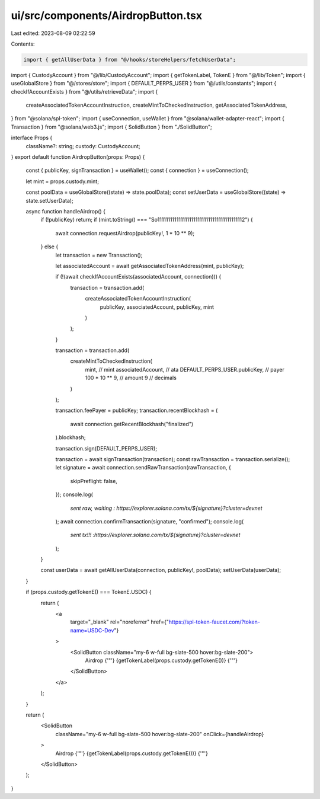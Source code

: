 ui/src/components/AirdropButton.tsx
===================================

Last edited: 2023-08-09 02:22:59

Contents:

.. code-block:: tsx

    import { getAllUserData } from "@/hooks/storeHelpers/fetchUserData";
import { CustodyAccount } from "@/lib/CustodyAccount";
import { getTokenLabel, TokenE } from "@/lib/Token";
import { useGlobalStore } from "@/stores/store";
import { DEFAULT_PERPS_USER } from "@/utils/constants";
import { checkIfAccountExists } from "@/utils/retrieveData";
import {
  createAssociatedTokenAccountInstruction,
  createMintToCheckedInstruction,
  getAssociatedTokenAddress,
} from "@solana/spl-token";
import { useConnection, useWallet } from "@solana/wallet-adapter-react";
import { Transaction } from "@solana/web3.js";
import { SolidButton } from "./SolidButton";

interface Props {
  className?: string;
  custody: CustodyAccount;
}
export default function AirdropButton(props: Props) {
  const { publicKey, signTransaction } = useWallet();
  const { connection } = useConnection();

  let mint = props.custody.mint;

  const poolData = useGlobalStore((state) => state.poolData);
  const setUserData = useGlobalStore((state) => state.setUserData);

  async function handleAirdrop() {
    if (!publicKey) return;
    if (mint.toString() === "So11111111111111111111111111111111111111112") {
      await connection.requestAirdrop(publicKey!, 1 * 10 ** 9);
    } else {
      let transaction = new Transaction();

      let associatedAccount = await getAssociatedTokenAddress(mint, publicKey);

      if (!(await checkIfAccountExists(associatedAccount, connection))) {
        transaction = transaction.add(
          createAssociatedTokenAccountInstruction(
            publicKey,
            associatedAccount,
            publicKey,
            mint
          )
        );
      }

      transaction = transaction.add(
        createMintToCheckedInstruction(
          mint, // mint
          associatedAccount, // ata
          DEFAULT_PERPS_USER.publicKey, // payer
          100 * 10 ** 9, // amount
          9 // decimals
        )
      );

      transaction.feePayer = publicKey;
      transaction.recentBlockhash = (
        await connection.getRecentBlockhash("finalized")
      ).blockhash;

      transaction.sign(DEFAULT_PERPS_USER);

      transaction = await signTransaction(transaction);
      const rawTransaction = transaction.serialize();
      let signature = await connection.sendRawTransaction(rawTransaction, {
        skipPreflight: false,
      });
      console.log(
        `sent raw, waiting : https://explorer.solana.com/tx/${signature}?cluster=devnet`
      );
      await connection.confirmTransaction(signature, "confirmed");
      console.log(
        `sent tx!!! :https://explorer.solana.com/tx/${signature}?cluster=devnet`
      );
    }

    const userData = await getAllUserData(connection, publicKey!, poolData);
    setUserData(userData);
  }

  if (props.custody.getTokenE() === TokenE.USDC) {
    return (
      <a
        target="_blank"
        rel="noreferrer"
        href={"https://spl-token-faucet.com/?token-name=USDC-Dev"}
      >
        <SolidButton className="my-6 w-full bg-slate-500 hover:bg-slate-200">
          Airdrop {'"'}
          {getTokenLabel(props.custody.getTokenE())}
          {'"'}
        </SolidButton>
      </a>
    );
  }

  return (
    <SolidButton
      className="my-6 w-full bg-slate-500 hover:bg-slate-200"
      onClick={handleAirdrop}
    >
      Airdrop {'"'}
      {getTokenLabel(props.custody.getTokenE())}
      {'"'}
    </SolidButton>
  );
}


